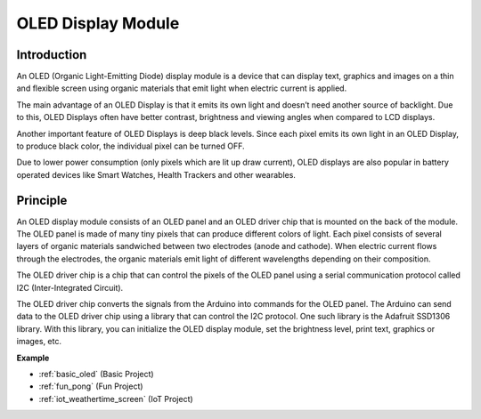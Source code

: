 .. _cpn_oled:

OLED Display Module
==========================

.. image:: img/oled.png
    :width: 300
    :align: center

Introduction
---------------------------
An OLED (Organic Light-Emitting Diode) display module is a device that can display text, graphics and images on a thin and flexible screen using organic materials that emit light when electric current is applied.

The main advantage of an OLED Display is that it emits its own light and doesn’t need another source of backlight. Due to this, OLED Displays often have better contrast, brightness and viewing angles when compared to LCD displays.

Another important feature of OLED Displays is deep black levels. Since each pixel emits its own light in an OLED Display, to produce black color, the individual pixel can be turned OFF.

Due to lower power consumption (only pixels which are lit up draw current), OLED displays are also popular in battery operated devices like Smart Watches, Health Trackers and other wearables.

Principle
---------------------------
An OLED display module consists of an OLED panel and an OLED driver chip that is mounted on the back of the module. The OLED panel is made of many tiny pixels that can produce different colors of light. Each pixel consists of several layers of organic materials sandwiched between two electrodes (anode and cathode). When electric current flows through the electrodes, the organic materials emit light of different wavelengths depending on their composition.

The OLED driver chip is a chip that can control the pixels of the OLED panel using a serial communication protocol called I2C (Inter-Integrated Circuit).

The OLED driver chip converts the signals from the Arduino into commands for the OLED panel. The Arduino can send data to the OLED driver chip using a library that can control the I2C protocol. One such library is the Adafruit SSD1306 library. With this library, you can initialize the OLED display module, set the brightness level, print text, graphics or images, etc.

**Example**

* :ref:`basic_oled` (Basic Project)
* :ref:`fun_pong` (Fun Project)
* :ref:`iot_weathertime_screen` (IoT Project)